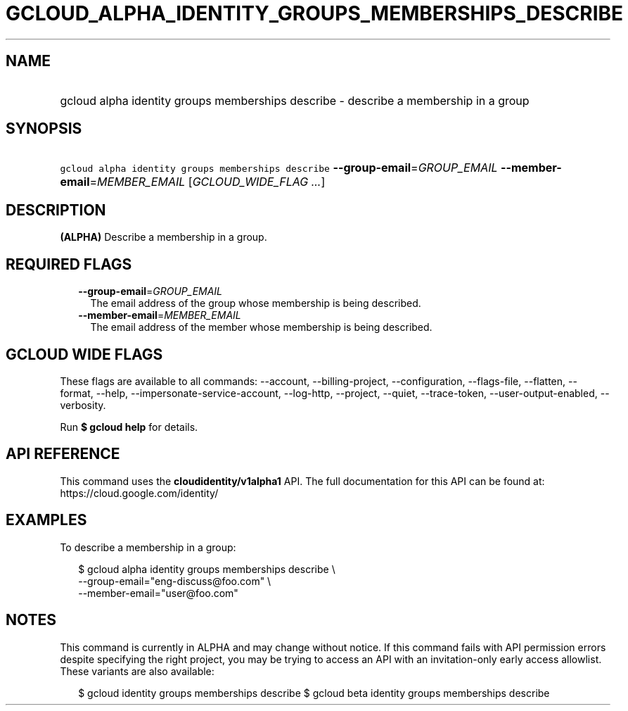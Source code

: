 
.TH "GCLOUD_ALPHA_IDENTITY_GROUPS_MEMBERSHIPS_DESCRIBE" 1



.SH "NAME"
.HP
gcloud alpha identity groups memberships describe \- describe a membership in a group



.SH "SYNOPSIS"
.HP
\f5gcloud alpha identity groups memberships describe\fR \fB\-\-group\-email\fR=\fIGROUP_EMAIL\fR \fB\-\-member\-email\fR=\fIMEMBER_EMAIL\fR [\fIGCLOUD_WIDE_FLAG\ ...\fR]



.SH "DESCRIPTION"

\fB(ALPHA)\fR Describe a membership in a group.



.SH "REQUIRED FLAGS"

.RS 2m
.TP 2m
\fB\-\-group\-email\fR=\fIGROUP_EMAIL\fR
The email address of the group whose membership is being described.

.TP 2m
\fB\-\-member\-email\fR=\fIMEMBER_EMAIL\fR
The email address of the member whose membership is being described.


.RE
.sp

.SH "GCLOUD WIDE FLAGS"

These flags are available to all commands: \-\-account, \-\-billing\-project,
\-\-configuration, \-\-flags\-file, \-\-flatten, \-\-format, \-\-help,
\-\-impersonate\-service\-account, \-\-log\-http, \-\-project, \-\-quiet,
\-\-trace\-token, \-\-user\-output\-enabled, \-\-verbosity.

Run \fB$ gcloud help\fR for details.



.SH "API REFERENCE"

This command uses the \fBcloudidentity/v1alpha1\fR API. The full documentation
for this API can be found at: https://cloud.google.com/identity/



.SH "EXAMPLES"

To describe a membership in a group:

.RS 2m
$ gcloud alpha identity groups memberships describe \e
    \-\-group\-email="eng\-discuss@foo.com" \e
    \-\-member\-email="user@foo.com"
.RE



.SH "NOTES"

This command is currently in ALPHA and may change without notice. If this
command fails with API permission errors despite specifying the right project,
you may be trying to access an API with an invitation\-only early access
allowlist. These variants are also available:

.RS 2m
$ gcloud identity groups memberships describe
$ gcloud beta identity groups memberships describe
.RE

